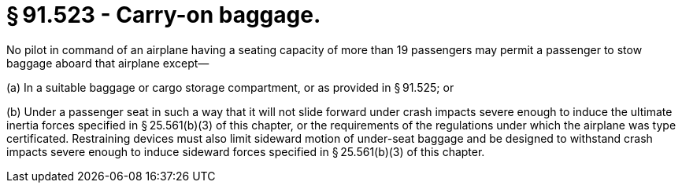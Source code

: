 # § 91.523 - Carry-on baggage.

No pilot in command of an airplane having a seating capacity of more than 19 passengers may permit a passenger to stow baggage aboard that airplane except—

(a) In a suitable baggage or cargo storage compartment, or as provided in § 91.525; or

(b) Under a passenger seat in such a way that it will not slide forward under crash impacts severe enough to induce the ultimate inertia forces specified in § 25.561(b)(3) of this chapter, or the requirements of the regulations under which the airplane was type certificated. Restraining devices must also limit sideward motion of under-seat baggage and be designed to withstand crash impacts severe enough to induce sideward forces specified in § 25.561(b)(3) of this chapter.

